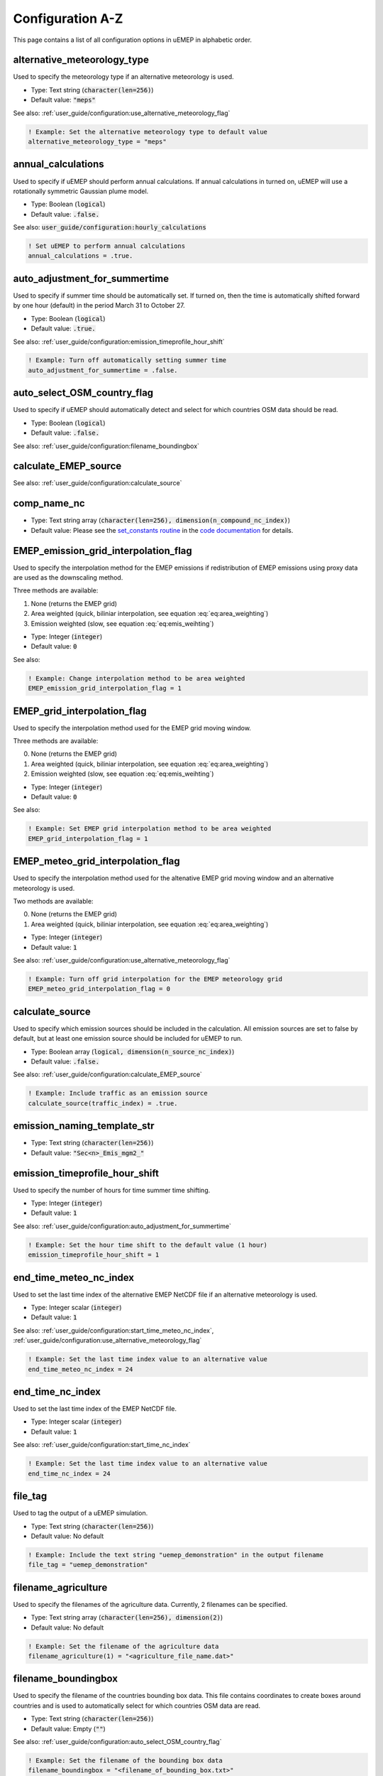 Configuration A-Z
=================

This page contains a list of all configuration options in uEMEP in alphabetic order.

alternative_meteorology_type
----------------------------

Used to specify the meteorology type if an alternative meteorology is used.

- Type: Text string (:code:`character(len=256)`)
- Default value: :code:`"meps"`

See also: :ref:`user_guide/configuration:use_alternative_meteorology_flag`

.. code-block:: fortran

    ! Example: Set the alternative meteorology type to default value
    alternative_meteorology_type = "meps"

annual_calculations
-------------------

Used to specify if uEMEP should perform annual calculations. If annual calculations in turned on, uEMEP will use a rotationally symmetric Gaussian plume model.

- Type: Boolean (:code:`logical`)
- Default value: :code:`.false.`

See also: :code:`user_guide/configuration:hourly_calculations`

.. code-block:: fortran

    ! Set uEMEP to perform annual calculations
    annual_calculations = .true.

auto_adjustment_for_summertime
------------------------------

Used to specify if summer time should be automatically set. If turned on, then the time is automatically shifted forward by one hour (default) in the period March 31 to October 27.

- Type: Boolean (:code:`logical`)
- Default value: :code:`.true.`

See also: :ref:`user_guide/configuration:emission_timeprofile_hour_shift`

.. code-block:: fortran

    ! Example: Turn off automatically setting summer time
    auto_adjustment_for_summertime = .false.

auto_select_OSM_country_flag
----------------------------

Used to specify if uEMEP should automatically detect and select for which countries OSM data should be read. 

- Type: Boolean (:code:`logical`)
- Default value: :code:`.false.`

See also: :ref:`user_guide/configuration:filename_boundingbox`

calculate_EMEP_source
---------------------

See also: :ref:`user_guide/configuration:calculate_source`

comp_name_nc
------------

- Type: Text string array (:code:`character(len=256), dimension(n_compound_nc_index)`)
- Default value: Please see the `set_constants routine <https://metno.github.io/uEMEP/proc/uemep_set_constants.html>`_ in the `code documentation <https://metno.github.io/uEMEP/index.html>`_ for details.

EMEP_emission_grid_interpolation_flag
-------------------------------------

Used to specify the interpolation method for the EMEP emissions if redistribution of EMEP emissions using proxy data are used as the downscaling method.

Three methods are available:

1. None (returns the EMEP grid)
2. Area weighted (quick, biliniar interpolation, see equation :eq:`eq:area_weighting`)
3. Emission weighted (slow, see equation :eq:`eq:emis_weihting`)

- Type: Integer (:code:`integer`)
- Default value: :code:`0`

See also:

.. code-block:: fortran

    ! Example: Change interpolation method to be area weighted
    EMEP_emission_grid_interpolation_flag = 1

EMEP_grid_interpolation_flag
----------------------------

Used to specify the interpolation method used for the EMEP grid moving window. 

Three methods are available:

0. None (returns the EMEP grid)
1. Area weighted (quick, biliniar interpolation, see equation :eq:`eq:area_weighting`)
2. Emission weighted (slow, see equation :eq:`eq:emis_weihting`)

- Type: Integer (:code:`integer`)
- Default value: :code:`0`

See also:

.. code-block:: fortran

    ! Example: Set EMEP grid interpolation method to be area weighted
    EMEP_grid_interpolation_flag = 1

EMEP_meteo_grid_interpolation_flag
----------------------------------

Used to specify the interpolation method used for the altenative EMEP grid moving window and an alternative meteorology is used. 

Two methods are available:

0. None (returns the EMEP grid)
1. Area weighted (quick, biliniar interpolation, see equation :eq:`eq:area_weighting`)

- Type: Integer (:code:`integer`)
- Default value: :code:`1`

See also: :ref:`user_guide/configuration:use_alternative_meteorology_flag`

.. code-block:: fortran

    ! Example: Turn off grid interpolation for the EMEP meteorology grid
    EMEP_meteo_grid_interpolation_flag = 0

calculate_source
----------------

Used to specify which emission sources should be included in the calculation. All emission sources are set to false by default, but at least one emission source should be included for uEMEP to run. 

- Type: Boolean array (:code:`logical, dimension(n_source_nc_index)`)
- Default value: :code:`.false.`

See also: :ref:`user_guide/configuration:calculate_EMEP_source`

.. code-block:: fortran

    ! Example: Include traffic as an emission source
    calculate_source(traffic_index) = .true.

emission_naming_template_str
----------------------------

- Type: Text string (:code:`character(len=256)`)
- Default value: :code:`"Sec<n>_Emis_mgm2_"`

emission_timeprofile_hour_shift
-------------------------------

Used to specify the number of hours for time summer time shifting. 

- Type: Integer (:code:`integer`)
- Default value: :code:`1`

See also: :ref:`user_guide/configuration:auto_adjustment_for_summertime`

.. code-block:: fortran

    ! Example: Set the hour time shift to the default value (1 hour)
    emission_timeprofile_hour_shift = 1

end_time_meteo_nc_index
-----------------------

Used to set the last time index of the alternative EMEP NetCDF file if an alternative meteorology is used.

- Type: Integer scalar (:code:`integer`)
- Default value: :code:`1`

See also: :ref:`user_guide/configuration:start_time_meteo_nc_index`, :ref:`user_guide/configuration:use_alternative_meteorology_flag`

.. code-block:: fortran

    ! Example: Set the last time index value to an alternative value
    end_time_meteo_nc_index = 24

end_time_nc_index
-----------------

Used to set the last time index of the EMEP NetCDF file. 

- Type: Integer scalar (:code:`integer`)
- Default value: :code:`1`

See also: :ref:`user_guide/configuration:start_time_nc_index`

.. code-block:: fortran

    ! Example: Set the last time index value to an alternative value
    end_time_nc_index = 24

file_tag
--------

Used to tag the output of a uEMEP simulation.

- Type: Text string (:code:`character(len=256)`)
- Default value: No default

.. code-block:: fortran

    ! Example: Include the text string "uemep_demonstration" in the output filename
    file_tag = "uemep_demonstration"

filename_agriculture
--------------------

Used to specify the filenames of the agriculture data. Currently, 2 filenames can be specified.

- Type: Text string array (:code:`character(len=256), dimension(2)`)
- Default value: No default

.. code-block:: fortran

    ! Example: Set the filename of the agriculture data
    filename_agriculture(1) = "<agriculture_file_name.dat>"

filename_boundingbox
--------------------

Used to specify the filename of the countries bounding box data. This file contains coordinates to create boxes around countries and is used to automatically select for which countries OSM data are read.

- Type: Text string (:code:`character(len=256)`)
- Default value: Empty (:code:`""`) 

See also: :ref:`user_guide/configuration:auto_select_OSM_country_flag`

.. code-block:: fortran

    ! Example: Set the filename of the bounding box data
    filename_boundingbox = "<filename_of_bounding_box.txt>"

filename_date_output_grid
-------------------------

- Type: Text string (:code:`character(len=256)`)
- Default value: :code:`"<replace_date>_<replace_hour>"`

filename_EMEP
-------------

Used to specify the filenames of the EMEP NetCDF forcing data. Currently, 4 names can be specified. The first text string is used to specify the filename of the EMEP data including the meteorological data. The second text string is used to specify the filename of the EMEP local fractions data. The third text string is used to specify the filename of alternative EMEP meteorological data if necessary.

- Type: Text string array (:code:`character(len=256), dimension(4)`)
- Default value: No default

See also: :ref:`user_guide/configuration:pathname_EMEP`, :ref:`user_guide/configuration:use_alternative_meteorology_flag`

.. code-block:: fortran

    ! Example: Set the filenames of the EMEP meteorology and local fractions files
    filename_EMEP(1) = "<emep_file_data.nc>"
    filename_EMEP(2) = "<emep_local_fractions_data.nc>"

filename_heating
----------------

- Type: Text string array (:code:`character(len=256), dimension(10)`)
- Default value: No default

filename_industry
-----------------

- Type: Text string array (:code:`character(len=256), dimension(10)`)
- Default value: No default

filename_landuse
----------------

- Type: Text string (:code:`character(len=256)`)
- Default value: Empty (:code:`""`)

filename_log_file
-----------------

Used to specify the filename of the log file. Set to empty to write to the terminal.

- Type: Text string (:code:`character(len=256)`)
- Default value: :code:`uEMEP_log.txt`

See also: :ref:`user_guide/configuration:pathname_log_file`

.. code-block:: fortran

    ! Example: Write uEMEP log output to the terminal windows
    filename_log_file = ""

filename_mrl
------------

- Type: Text string array (:code:`character(len=256), dimension(50)`)
- Default value: No default

filename_population
-------------------

- Type: Text string array (:code:`character(len=256), dimension(n_population_index)`)
- Default value: No default

filename_receptor
-----------------

- Type: Text string (:code:`character(len=256)`)
- Default value: No default

filename_region_id
------------------

- Type: Text string (:code:`character(len=256)`)
- Default value: No default

filename_region_mask
--------------------

- Type: Text string (:code:`character(len=256)`)
- Default value: Empty (:code:`""`)

filename_rl
-----------

- Type: Text string array (:code:`character(len=256), dimension(2)`)
- Default value: No default

filename_rl_change
------------------

- Type: Text string (:code:`character(len=256)`)
- Default value: Empty (:code:`""`)

filename_ship
-------------

Used to specify the shipping proxy file names if :code:`calculate_source(shipping_index) = .true.`.

- Type: Text string (:code:`character(len=256), dimension(2)`)
- Default value: No default

See also: :ref:`user_guide/configuration:pathname_ship`, :ref:`user_guide/configuration:calculate_source`, :ref:`user_guide/configuration:read_shipping_from_netcdf_flag`

.. code-block:: fortran

    ! Example: Set the filename of the shipping proxy data
    filename_ship(1) = "<shipping_proxy_data.nc>"

filename_tiles
--------------

- Type: Text string (:code:`character(len=256)`)
- Default value: Empty (:code:`""`)

filename_timeprofile
--------------------

Used to specify the time profile file name.

- Type: Text string (:code:`character(len=256)`)
- Default value: No default

See also: :ref:`user_guide/configuration:pathname_timeprofile`

.. code-block:: fortran

    ! Example: Set the filename of the time profile data
    filename_timeprofile = "<filename_of_timeprofile_data>"

finished_filename
-----------------

- Type: Text string (:code:`character(len=256)`)
- Default value: Empty (:code:`"finished/"`)

finished_subpath
----------------

- Type: Text string (:code:`character(len=256)`)
- Default value: :code:`""`

forecast_hour_str
-----------------

- Type: Text string (:code:`character(len=256)`)
- Default value: :code:`"00"`

h_emis
------

Used to specify the emission height (in meters) for each emission source (first dimension) and subsource (second dimension), i.e., :code:`h_emis(source_index,subsource_index)`. Subsources are currently not used in uEMEP.

- Type: Decimal number array (:code:`real, dimension(n_source_index,n_possible_subsource)`)
- Default values:

  - Traffic: :code:`2.0`
  - Shipping: :code:`70.0`
  - Heating: :code:`15.0`
  - Agriculture: :code:`1.0`
  - Industry: :code:`100.0`
  - Aviation: :code:`10.0`
  - Fugitive: :code:`5.0`
  - Livestock: :code:`5.0`
  - Solvents: :code:`15.0`
  - Offroad: :code:`5.0`
  - Waste: :code:`15.0`
  - Other: :code:`15.0`

See also: :ref:`user_guide/configuration:sig_y_00`, :ref:`user_guide/configuration:sig_z_00`

.. code-block:: fortran

    ! Example 1: Change the height of traffic emissions to 1 meter
    h_emis(traffic_index,1) = 1.0

    ! Example 2: Change the height of heating emissions to 10 meters
    h_emis(heating_index,1) = 10.0

hourly_calculations
-------------------

Used to specify if uEMEP should perform hourly calculations. If hourly calculations in turned on, uEMEP will use a standard Gaussian plume model (see :ref:`user_guide/model_description:Gaussian plume model for hourly calculations`).

- Type: Boolean (:code:`logical`)
- Default value: :code:`.false.`

See also: :ref:`user_guide/configuration:annual_calculations`

.. code-block:: fortran

    ! Set uEMEP to perform hourly calculations
    hourly_calculations = .true.

infile_region_heating_scaling
-----------------------------

- Type: Text string (:code:`character(len=256)`)
- Default value: Empty (:code:`""`)

inpath_region_heating_scaling
-----------------------------

- Type: Text string (:code:`character(len=256)`)
- Default value: Empty (:code:`""`)

input_comp_name
---------------

Used to specify compounds included in the uEMEP calculation. Compounds can be set to either single compounds or using named list which will specify several compounds.

- Type: Text string (:code:`character(len=256)`)
- Default value: No default

Valid values for single compounds are: :code:`nox, no2, pm25, pm10, nh3`

Valid values for using lists are:

- :code:`all_totals`: Includes the compounds 
- :code:`gp_totals`: Includes the compounds :code:`nox,no2`

.. code-block:: fortran

    ! Example 1: Set to calculate for pm25 only
    input_comp_name = "pm25"

    ! Example 2: Set to calculate for all compounds in the all_totals list
    input_comp_name = "all_totals"

limit_heating_delta
-------------------

Used to limit the resolution (in meters) of the residential heating data. Is ignored if the smaller than the target subgrid resolution.

- Type: Decimal number (:code:`real`)
- Default value: :code:`250.0`

See also: :ref:`user_guide/configuration:subgrid_delta`

.. code-block:: fortran

    ! Example: Change the lower limit resolution of the shipping data to 150 m
    limit_heating_delta = 150.0

limit_industry_delta
--------------------

Used to limit the resolution (in meters) of the industry data. Is ignored if the smaller than the target subgrid resolution.

- Type: Decimal number (:code:`real`)
- Default value: :code:`250.0`

See also: :ref:`user_guide/configuration:subgrid_delta`

.. code-block:: fortran

    ! Example: Change the lower limit resolution of the industry data to 150 m
    limit_heating_delta = 150.0

limit_population_delta
----------------------

Used to limit the resolution (in meters) of the population data. Is ignored if the smaller than the target subgrid resolution.

- Type: Decimal number (:code:`real`)
- Default value: :code:`250.0`

See also: :ref:`user_guide/configuration:subgrid_delta`

.. code-block:: fortran

    ! Example: Change the lower limit resolution of the population data to 150 m
    limit_heating_delta = 150.0

limit_shipping_delta
--------------------

Used to limit the resolution (in meters) of the shipping data. Is ignored if smaller than the target subgrid resolution.

- Type: Decimal number (:code:`real`)
- Default value: :code:`250.0`

See also: :ref:`user_guide/configuration:subgrid_delta`

.. code-block:: fortran

    ! Example: Change the lower limit resolution of the shipping data to 150 m
    limit_shipping_delta = 150.0

local_fraction_naming_template_str
----------------------------------

- Type: Text string (:code:`character(len=256)`)
- Default value: :code:`"sec<n>_local_fraction"`

NORTRIP_hour_str
----------------

- Type: Text string (:code:`character(len=256)`)
- Default value: :code:`"01"`

NORTRIP_replacement_hour_str
----------------------------

- Type: Text string (:code:`character(len=256)`)
- Default value: :code:`"<>"`

pathname_agriculture
--------------------

- Type: Text string array (:code:`character(len=256), dimension(2)`)
- Default value: No default

pathname_boundingbox
--------------------

Used to specify the absolute path of the countries bounding box data.

- Type: Text string (:code:`character(len=256)`)
- Default value: Empty (:code:`""`) 

See also: :ref:`user_guide/configuration:auto_select_OSM_country_flag`, :ref:`user_guide/configuration:filename_boundingbox`

.. code-block:: fortran

    ! Example: Set the filename of the bounding box data
    filename_boundingbox = "<filename_of_bounding_box.txt>"

pathname_EMEP
-------------

Used to specify the absolute path of the EMEP NetCDF forcing data. Currently, 4 paths can be specified. The first text string is used to specify the location of the EMEP data including the meteorological data. The second text string is used to specify the location of the EMEP local fractions data. The third text string is used to specify the location of alternative EMEP meteorological data if necessary.

- Type: Text string array (:code:`character(len=256), dimension(4)`)
- Default value: No default

See also: :ref:`user_guide/configuration:filename_EMEP`, :ref:`user_guide/configuration:use_alternative_meteorology_flag`

.. code-block:: fortran

    ! Example: Set the path of the EMEP meteorology and local fractions
    pathname_EMEP(1) = "<path_to_emep_data>"
    pathname_EMEP(2) = "<path_to_emep_local_fractions_data>"

pathname_emissions_for_EMEP
---------------------------

- Type: Text string (:code:`character(len=256)`)
- Default value: Empty (:code:`""`)

pathname_heating
----------------

- Type: Text string array (:code:`character(len=256), dimension(10)`)
- Default value: No default

pathname_industry
-----------------

- Type: Text string array (:code:`character(len=256), dimension(10)`)
- Default value: No default

pathname_landuse
----------------

- Type: Text string (:code:`character(len=256)`)
- Default value: Empty (:code:`""`)

pathname_log_file
-----------------

Used to specify the absolute path of the log file.

- Type: Text string (:code:`character(len=256)`)
- Default value: No default

See also: :ref:`user_guide/configuration:filename_log_file`

.. code-block:: fortran

    ! Example: Set the path where the log file should be stored
    pathname_log_file = "<path_to_log_file>"

pathname_mrl
------------

- Type: Text string array (:code:`character(len=256), dimension(50)`)
- Default value: No default

pathname_output_grid
--------------------

Used to specify the absolute path of the uEMEP output. 

- Type: Text string (:code:`character(len=256)`)
- Default value: No default

See also:

.. code-block:: fortran

    ! Example: Set the path of the uEMEP output
    pathname_output_grid = "<path_to_uemep_output>"

pathname_population
-------------------

- Type: Text string array (:code:`character(len=256), dimension(n_population_index)`)
- Default value: No default

pathname_receptor
-----------------

- Type: Text string (:code:`character(len=256)`)
- Default value: No default

pathname_region_id
------------------

- Type: Text string (:code:`character(len=256)`)
- Default value: No default

pathname_region_mask
--------------------

- Type: Text string (:code:`character(len=256)`)
- Default value: Empty (:code:`""`)

pathname_rl
-----------

Used to specify the absolute path of the roadlink input files if :code:`calculate_source(traffic_index) = .true.`.

- Type: Text string (:code:`character(len=256), dimension(2)`)
- Default value: No default

See also: :ref:`user_guide/configuration:calculate_source`, :ref:`user_guide/configuration:filename_rl`

.. code-block:: fortran

    ! Example: Set the path of the roadlink files
    pathname_rl(1) = "<path/to/roadlink/files/>"

pathname_rl_change
------------------

- Type: Text string (:code:`character(len=256)`)
- Default value: Empty (:code:`""`)

pathname_ship
-------------

Used to specify the absolute path of the shipping proxy data if :code:`calculate_source(shipping_index) = .true.`.

- Type: Text string (:code:`character(len=256), dimension(2)`)
- Default value: No default

See also: :ref:`user_guide/configuration:filename_ship`, :ref:`user_guide/configuration:calculate_source`, :ref:`user_guide/configuration:read_shipping_from_netcdf_flag`

.. code-block:: fortran

    ! Example: Set the path of the shipping proxy data
    pathname_ship(1) = "<path/to/shipping/proxy/data/>"

pathname_tiles
--------------

- Type: Text string (:code:`character(len=256)`)
- Default value: Empty (:code:`""`)

pathname_timeprofile
--------------------

Used to specify the absolute path of the time profile data.

- Type: Text string (:code:`character(len=256)`)
- Default value: No default

See also: :ref:`user_guide/configuration:filename_timeprofile`

.. code-block:: fortran

    ! Example: Set the path of the time profile data
    pathname_timeprofile = "<path/to/time/profile/data/>"

projection_attributes
---------------------

Used to specify the attributes of the uEMEP projection. Currently 10 attributes can be set:

- Type: Decimal number (:code:`real, dimension(10)`)
- Default value: No default

See also: :ref:`user_guide/configuration:projection_type`

.. code-block:: fortran

    ! Set the projection attributes of the LCC projection
    projection_attributes(1) = 10.0
    projection_attributes(2) = 52.0
    projection_attributes(3) = 4321000.0
    projection_attributes(4) = 3210000.0
    projection_attributes(5) = 6378137.0
    projection_attributes(6) = 298.2572221

projection_type
---------------

Used to specify the projection type used by uEMEP and in the NetCDF output.

Currently, uEMEP supports seven projections:

1. Universal Transverse Mercator (UTM)
2. Rijks-Driehoek coordinates (RD)
3. Luxembourgh Transverse Mercator (LTM)
4. Lambert Azimuthal Equal Area (LAEA)
5. Lambert Conformal Conic (LCC)
6. Polar Stereographic (PS)
7. Latitude-Longitude (LL)

- Type: Integer (:code:`integer`)
- Default value: :code:`1`

See also: :ref:`user_guide/configuration:utm_zone`, :ref:`user_guide/configuration:projection_attributes`

.. code-block:: fortran

    ! Example: Set the projection type to LAEA
    projection_type = 4

read_shipping_from_netcdf_flag
------------------------------

Used to specify that shipping proxy data are in NetCDF format if the shipping emission source is included in the calculation. Currently this option is used for reading a global shipping data set and assumes the projection to be latitude-longitude.

- Type: Boolean (:code:`logical`)
- Default value: :code:`.false.`

See also: :ref:`user_guide/configuration:calculate_source`, :ref:`user_guide/configuration:pathname_ship`, :ref:`user_guide/configuration:filename_ship`

.. code-block:: fortran

    ! Example: Read shipping proxy data from netcdf
    read_shipping_from_netcdf_flag = .true.

region_name
-----------

- Type: Text string (:code:`character(len=256)`)
- Default value: Empty (:code:`""`)

replacement_date_str
--------------------

- Type: Text string (:code:`character(len=256)`)
- Default value: :code:`"<>"`

replacement_hour_str
--------------------

- Type: Text string (:code:`character(len=256)`)
- Default value: :code:`"<>"`

replacement_yesterday_date_str
------------------------------

- Type: Text string (:code:`character(len=256)`)
- Default value: :code:`"[]"`

save_emissions_for_EMEP_projection
----------------------------------

- Type: Text string (:code:`character(len=256)`)
- Default value: :code:`lambert`

save_emissions_for_EMEP_region
------------------------------

- Type: Text string (:code:`character(len=256)`)
- Default value: :code:`NO`

save_tile_tag
-------------

- Type: Text string (:code:`character(len=256)`)
- Default value: Empty (:code:`""`)

select_country_by_name
----------------------

- Type: Text string (:code:`character(len=256)`)
- Default value: Empty (:code:`""`)

sig_y_00
--------

Used to specify the initial horizontal dispersion parameter for each emission source (first dimension) and subsource (second dimension), i.e., :code:`sig_y_00(source_index,subsource_index)`. Subsources are currently not used in uEMEP.

- Type: Decimal number array (:code:`real, dimension(n_source_index,n_possible_subsource)`)
- Default values: 
  
  - Traffic: :code:`1.0`
  - Shipping: :code:`5.0`
  - Heating: :code:`5.0`
  - Agriculture: :code:`5.0`
  - Industry: :code:`5.0`
  - Aviation: :code:`25.0`
  - Other: :code:`10.0`

See also: :ref:`user_guide/configuration:h_emis`, :ref:`user_guide/configuration:sig_z_00`

.. code-block:: fortran

    ! Example: Set the initial horizontal dispersion parameter for traffic emissions to 2.0
    sig_y_00(traffic_index,1) = 2.0

sig_z_00
--------

Used to specify the initial vertical dispersion parameter for each emission source (first dimension) and subsource (second dimension), i.e., :code:`sig_z_00(source_index,subsource_index)`. Subsources are currently not used in uEMEP.

- Type: Decimal number array (:code:`real, dimension(n_source_index,n_possible_subsource)`)
- Default values: 

  - Traffic: :code:`1.0`
  - Shipping: :code:`5.0`
  - Heating: :code:`10.0`
  - Agriculture: :code:`10.0`
  - Industry: :code:`10.0`
  - Aviation: :code:`10.0`
  - Other: :code:`10.0`

See also: :ref:`user_guide/configuration:h_emis`, :ref:`user_guide/configuration:sig_y_00`

.. code-block:: fortran

    ! Example: Set the initial vertical dispersion parameter for shipping emissions to 10.0
    sig_z_00(shipping_index,1) = 10.0

tile_tag
--------

- Type: Text string (:code:`character(len=256)`)
- Default value: No default (:code:`""`)

start_time_meteo_nc_index
-------------------------

Used to set the first time index of the alternative EMEP NetCDF file if an alternative meteorology is used.

- Type: Integer (:code:`integer`)
- Default value: :code:`1`

See also: :ref:`user_guide/configuration:end_time_meteo_nc_index`, :ref:`user_guide/configuration:use_alternative_meteorology_flag`

.. code-block:: fortran

    ! Example: Set the first time index value to the default value
    start_time_meteo_nc_index = 1

start_time_nc_index
-------------------

Used to set the first time index of the EMEP NetCDF file.

- Type: Integer (:code:`integer`)
- Default value: :code:`1`

See also: :ref:`user_guide/configuration:end_time_nc_index`

.. code-block:: fortran

    ! Example: Set the first time index value to the default value
    start_time_nc_index = 1

subgrid_max
-----------

Used to specify the upper spatial boundary of the subgrid for each horizontal dimension individually. Value and units are dependent on :ref:`user_guide/configuration:projection_type` and :ref:`user_guide/configuration:projection_attributes`.

- Type: Decimal number (:code:`real`)
- Default value: No default

See also: :ref:`user_guide/configuration:subgrid_min`, :ref:`user_guide/configuration:subgrid_delta`, :ref:`user_guide/configuration:projection_type`, :ref:`user_guide/configuration:projection_attributes`

.. code-block:: fortran

    ! Example: Set the upper subgrid boundary using LCC coordinates (units in meters)
    subgrid_max(x_dim_index) = 4850000.0
    subgrid_max(y_dim_index) = 3400000.0

subgrid_min
-----------

Used to specify the lower spatial boundary of the subgrid for each horizontal dimension individually. Value and units are dependent on :ref:`user_guide/configuration:projection_type` and :ref:`user_guide/configuration:projection_attributes`.

- Type: Decimal number (:code:`real`)
- Default value: No default

See also: :ref:`user_guide/configuration:subgrid_max`, :ref:`user_guide/configuration:subgrid_delta`, :ref:`user_guide/configuration:projection_type`, :ref:`user_guide/configuration:projection_attributes`

.. code-block:: fortran

    ! Example: Set the lower subgrid boundary using LCC coordinates (units in meters)
    subgrid_min(x_dim_index) = 4600000.0
    subgrid_min(y_dim_index) = 3150000.0

subgrid_delta
-------------

Used to set resolution (in meters) of the subgrids for each horizontal dimension individually.

- Type: Decimal number (:code:`real, dimension(2)`)
- Default value: No default

See also: :ref:`user_guide/configuration:subgrid_min`, :ref:`user_guide/configuration:subgrid_max`

.. code-block:: fortran

    ! Set the resolution of the subgrids to 250 meters
    subgrid_delta(x_dim_index) = 250.0
    subgrid_delta(y_dim_index) = 250.0

use_alternative_meteorology_flag
--------------------------------

Used to specify if an alternative meteorology should be used. If :code:`use_alternative_meteorology_flag` is set to :code:`.true.`, then :ref:`user_guide/configuration:pathname_EMEP` and :ref:`user_guide/configuration:filename_EMEP` pointing to the alternative meteorology should also be specified. 

- Type: Boolean (:code:`logical`)
- Default value: :code:`.false.`

See also: :ref:`user_guide/configuration:pathname_EMEP`, :ref:`user_guide/configuration:filename_EMEP`, :ref:`user_guide/configuration:alternative_meteorology_type` 

.. code-block:: fortran

    ! Specify that an alternative meteorology should be used
    use_alternative_meteorology_flag = .true.

use_single_time_loop_flag
-------------------------

- Type: Boolean (:code:`logical`)
- Default value: :code:`.false.`

utm_zone
--------

Used to set the UTM zone if the projection type is either UTM or LTM.

- Type: Integer (:code:`integer`)
- Default value: :code:`33`

See also: :ref:`user_guide/configuration:projection_type`

.. code-block:: fortran

    ! Example: Set the utm zone to the default value
    utm_zone = 33

var_name_landuse_nc
-------------------

- Type: Text string array (:code:`character(len=256), dimension(num_var_landuse_nc)`)
- Default value:

    - Other variables: :code:`"Band1"`

var_name_nc
-----------

Used to override NetCDF variable names if these differ from the default names.

- Type: Text string array (:code:`character(len=256), dimension(num_var_nc_name,n_pollutant_nc_index,n_source_nc_index)`)
- Default value: Please see the `set_constants routine <https://metno.github.io/uEMEP/proc/uemep_set_constants.html>`_ in the `code documentation <https://metno.github.io/uEMEP/index.html>`_ for details.

See also:

.. code-block:: fortran

    ! Example: Override the variable name for the o3 concentration (default: "o3")
    var_name_nc(conc_nc_index,o3_nc_index,allsource_nc_index) = "conc_o3"

var_name_population_nc
----------------------

- Type: Text string array (:code:`character(len=256), dimension(num_var_population_nc)`)
- Default value:

    - Population variable name: :code:`"Band1"`
    - Dwelling variable name: :code:`"Band1"`
    - Other variable names: No default

varname_region_mask
-------------------

- Type: Text string (:code:`character(len=256)`)
- Default value: :code:`"region_index"`

